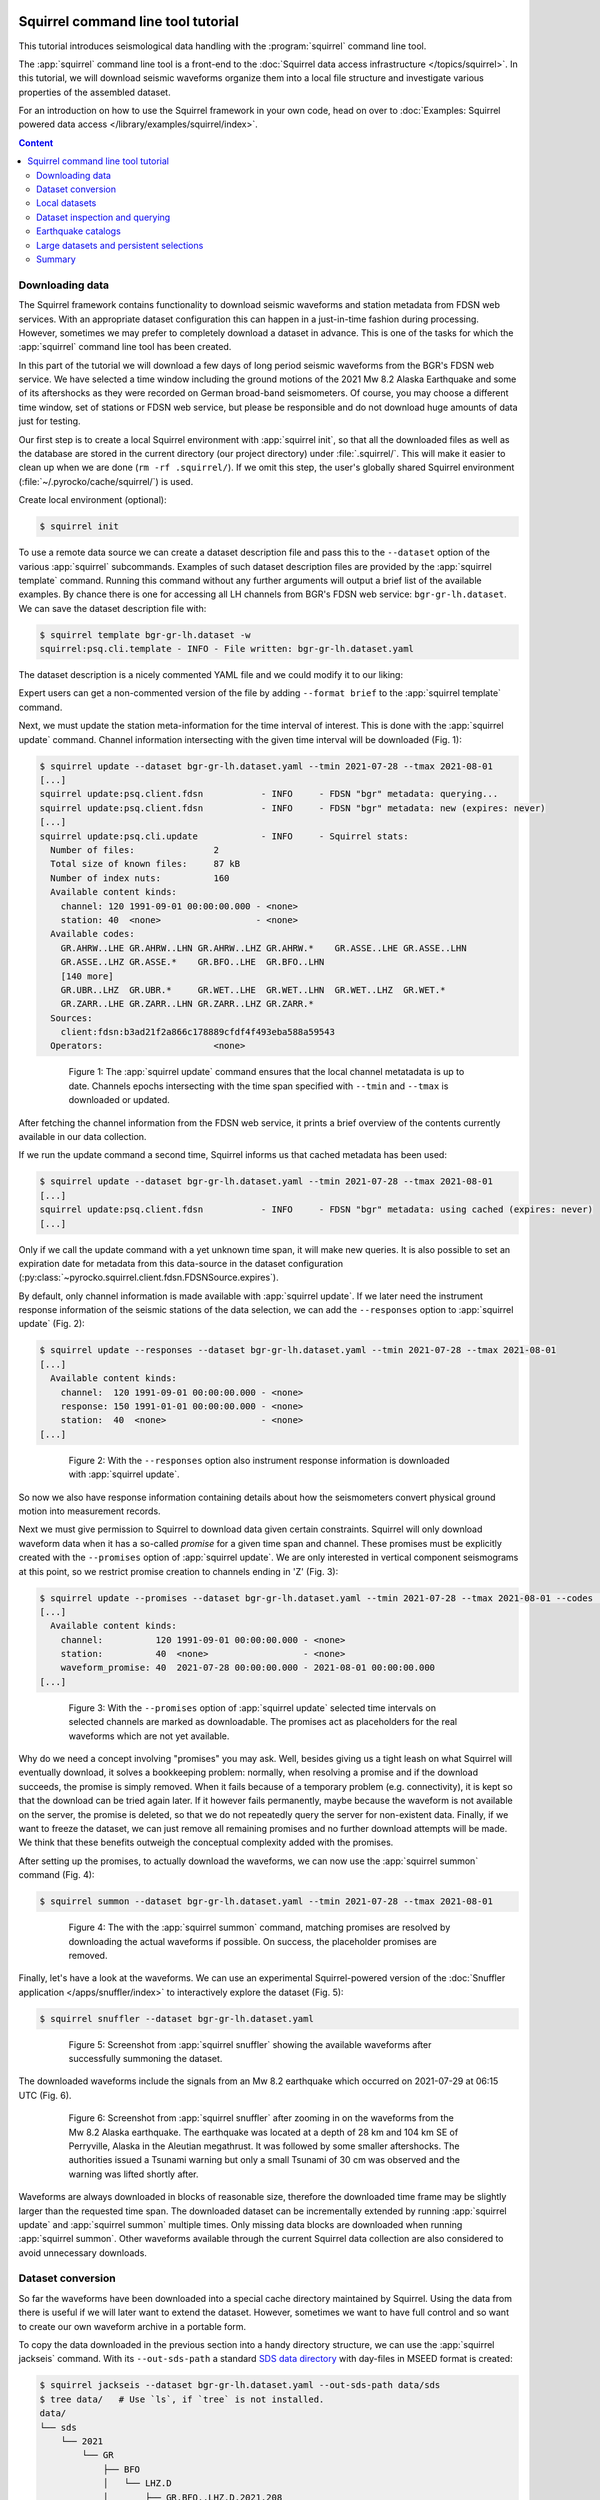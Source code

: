
.. image:: /static/squirrel.svg
   :align: left

Squirrel command line tool tutorial
-----------------------------------

This tutorial introduces seismological data handling with the
:program:`squirrel` command line tool.

.. raw:: html

   <div style="clear:both"></div>

The :app:`squirrel` command line tool is a front-end to the :doc:`Squirrel data
access infrastructure </topics/squirrel>`. In this tutorial,
we will download seismic waveforms organize them into a local file structure
and investigate various properties of the assembled dataset.

For an introduction on how to use the Squirrel framework in your own code, head
on over to :doc:`Examples: Squirrel powered data access
</library/examples/squirrel/index>`.

.. contents :: Content
  :depth: 4


Downloading data
................

The Squirrel framework contains functionality to download seismic waveforms and
station metadata from FDSN web services. With an appropriate dataset
configuration this can happen in a just-in-time fashion during processing.
However, sometimes we may prefer to completely download a dataset in advance.
This is one of the tasks for which the :app:`squirrel`
command line tool has been created.

In this part of the tutorial we will download a few days of long period seismic
waveforms from the BGR's FDSN web service. We have selected a time window
including the ground motions of the 2021 Mw 8.2 Alaska Earthquake and some of
its aftershocks as they were recorded on German broad-band seismometers. Of
course, you may choose a different time window, set of stations or FDSN web
service, but please be responsible and do not download huge amounts of data
just for testing.

Our first step is to create a local Squirrel environment with
:app:`squirrel init`, so that all the downloaded files
as well as the database are stored in the current directory (our project
directory) under :file:`.squirrel/`. This will make it easier to clean up when
we are done (``rm -rf .squirrel/``). If we omit this step, the user's globally
shared Squirrel environment (:file:`~/.pyrocko/cache/squirrel/`) is used.

Create local environment (optional):

.. code-block:: shell-session

    $ squirrel init

To use a remote data source we can create a dataset description file and pass
this to the ``--dataset`` option of the various
:app:`squirrel` subcommands. Examples of such dataset
description files are provided by the
:app:`squirrel template` command. Running this command
without any further arguments will output a brief list of the available
examples. By chance there is one for accessing all LH channels from BGR's FDSN
web service: ``bgr-gr-lh.dataset``. We can save the dataset description file
with:

.. code-block:: shell-session

    $ squirrel template bgr-gr-lh.dataset -w
    squirrel:psq.cli.template - INFO - File written: bgr-gr-lh.dataset.yaml

The dataset description is a nicely commented YAML file and we could modify it
to our liking:

.. code-block:: yaml
    :caption: bgr-gr-lh.dataset.yaml

    --- !squirrel.Dataset

    # All file paths given below are treated relative to the location of this
    # configuration file. Here we may give a common prefix. For example, if the
    # configuration file is in the sub-directory 'PROJECT/config/', set it to '..'
    # so that all paths are relative to 'PROJECT/'.
    path_prefix: '.'

    # Data sources to be added (LocalData, FDSNSource, CatalogSource, ...)
    sources:
    - !squirrel.FDSNSource

      # URL or alias of FDSN site.
      site: bgr

      # Uncomment to let metadata expire in 10 days:
      #expires: 10d

      # Waveforms can be optionally shared with other FDSN client configurations,
      # so that data is not downloaded multiple times. The downside may be that in
      # some cases more data than expected is available (if data was previously
      # downloaded for a different application).
      #shared_waveforms: true

      # FDSN query arguments to make metadata queries.
      # See http://www.fdsn.org/webservices/fdsnws-station-1.1.pdf
      # Time span arguments should not be added here, because they are handled
      # automatically by Squirrel.
      query_args:
        network: 'GR'
        channel: 'LH?'

Expert users can get a non-commented version of the file by adding ``--format
brief`` to the  :app:`squirrel template` command.

Next, we must update the station meta-information for the time interval of
interest. This is done with the
:app:`squirrel update` command. Channel information
intersecting with the given time interval will be downloaded (Fig. 1):

.. code-block:: shell-session

    $ squirrel update --dataset bgr-gr-lh.dataset.yaml --tmin 2021-07-28 --tmax 2021-08-01
    [...]
    squirrel update:psq.client.fdsn           - INFO     - FDSN "bgr" metadata: querying...
    squirrel update:psq.client.fdsn           - INFO     - FDSN "bgr" metadata: new (expires: never)
    [...]
    squirrel update:psq.cli.update            - INFO     - Squirrel stats:
      Number of files:               2
      Total size of known files:     87 kB
      Number of index nuts:          160
      Available content kinds:
        channel: 120 1991-09-01 00:00:00.000 - <none>
        station: 40  <none>                  - <none>
      Available codes:
        GR.AHRW..LHE GR.AHRW..LHN GR.AHRW..LHZ GR.AHRW.*    GR.ASSE..LHE GR.ASSE..LHN
        GR.ASSE..LHZ GR.ASSE.*    GR.BFO..LHE  GR.BFO..LHN
        [140 more]
        GR.UBR..LHZ  GR.UBR.*     GR.WET..LHE  GR.WET..LHN  GR.WET..LHZ  GR.WET.*
        GR.ZARR..LHE GR.ZARR..LHN GR.ZARR..LHZ GR.ZARR.*
      Sources:
        client:fdsn:b3ad21f2a866c178889cfdf4f493eba588a59543
      Operators:                     <none>

.. figure :: /static/squirrel-cli-update.svg
    :align: center
    :alt: squirrel update
    :figwidth: 80%

    Figure 1: The :app:`squirrel update` command
    ensures that the local channel metatadata is up to date. Channels epochs
    intersecting with the time span specified with ``--tmin`` and
    ``--tmax`` is downloaded or updated.


After fetching the channel information from the FDSN web service, it prints a
brief overview of the contents currently available in our data collection.

If we run the update command a second time, Squirrel informs us that cached
metadata has been used:

.. code-block:: shell-session

    $ squirrel update --dataset bgr-gr-lh.dataset.yaml --tmin 2021-07-28 --tmax 2021-08-01
    [...]
    squirrel update:psq.client.fdsn           - INFO     - FDSN "bgr" metadata: using cached (expires: never)
    [...]

Only if we call the update command with a yet unknown time span, it will make
new queries. It is also possible to set an expiration date for metadata from
this data-source in the dataset configuration
(:py:class:`~pyrocko.squirrel.client.fdsn.FDSNSource.expires`).

By default, only channel information is made available with :app:`squirrel
update`. If we later need the instrument response information of the seismic
stations of the data selection, we can add the ``--responses`` option to
:app:`squirrel update` (Fig. 2):

.. code-block:: shell-session

    $ squirrel update --responses --dataset bgr-gr-lh.dataset.yaml --tmin 2021-07-28 --tmax 2021-08-01
    [...]
      Available content kinds:
        channel:  120 1991-09-01 00:00:00.000 - <none>
        response: 150 1991-01-01 00:00:00.000 - <none>
        station:  40  <none>                  - <none>
    [...]

.. figure :: /static/squirrel-cli-update-responses.svg
    :align: center
    :alt: squirrel update --responses
    :figwidth: 80%

    Figure 2: With the ``--responses`` option also instrument response
    information is downloaded with
    :app:`squirrel update`.


So now we also have response information containing details about how the
seismometers convert physical ground motion into measurement records.

Next we must give permission to Squirrel to download data given certain
constraints. Squirrel will only download waveform data when it has a so-called
*promise* for a given time span and channel. These promises must be explicitly
created with the ``--promises`` option of
:app:`squirrel update`. We are only interested in
vertical component seismograms at this point, so we restrict promise creation
to channels ending in 'Z' (Fig. 3):

.. code-block:: shell-session

    $ squirrel update --promises --dataset bgr-gr-lh.dataset.yaml --tmin 2021-07-28 --tmax 2021-08-01 --codes '*.*.*.??Z'
    [...]
      Available content kinds:
        channel:          120 1991-09-01 00:00:00.000 - <none>
        station:          40  <none>                  - <none>
        waveform_promise: 40  2021-07-28 00:00:00.000 - 2021-08-01 00:00:00.000
    [...]

.. figure :: /static/squirrel-cli-update-promises.svg
    :align: center
    :alt: squirrel update --promises
    :figwidth: 80%

    Figure 3: With the ``--promises`` option of
    :app:`squirrel update` selected time intervals on
    selected channels are marked as downloadable. The promises act as
    placeholders for the real waveforms which are not yet available.

Why do we need a concept involving "promises" you may ask. Well, besides giving
us a tight leash on what Squirrel will eventually download, it solves a
bookkeeping problem: normally, when resolving a promise and if the download
succeeds, the promise is simply removed. When it fails because of a temporary
problem (e.g. connectivity), it is kept so that the download can be tried again
later. If it however fails permanently, maybe because the waveform is not
available on the server, the promise is deleted, so that we do not repeatedly
query the server for non-existent data. Finally, if we want to freeze the
dataset, we can just remove all remaining promises and no further download
attempts will be made. We think that these benefits outweigh the conceptual
complexity added with the promises.

After setting up the promises, to actually download the waveforms, we can now
use the  :app:`squirrel summon` command (Fig. 4):

.. code-block:: shell-session

    $ squirrel summon --dataset bgr-gr-lh.dataset.yaml --tmin 2021-07-28 --tmax 2021-08-01

.. figure :: /static/squirrel-cli-summon.svg
    :align: center
    :figwidth: 80%
    :alt: squirrel summon

    Figure 4: The with the :app:`squirrel summon`
    command, matching promises are resolved by downloading the actual waveforms
    if possible. On success, the placeholder promises are removed.


Finally, let's have a look at the waveforms. We can use an experimental
Squirrel-powered version of the :doc:`Snuffler application
</apps/snuffler/index>` to interactively explore the dataset (Fig. 5):

.. code-block:: shell-session

    $ squirrel snuffler --dataset bgr-gr-lh.dataset.yaml

.. figure :: /static/squirrel_tutorial1.png
    :align: center
    :width: 90%
    :figwidth: 80%
    :alt: output of squirrel_tutorial1.png

    Figure 5: Screenshot from :app:`squirrel snuffler`
    showing the available waveforms after successfully summoning the dataset.

The downloaded waveforms include the signals from an Mw 8.2 earthquake which
occurred on 2021-07-29 at 06:15 UTC (Fig. 6).

.. figure :: /static/squirrel_tutorial2.png
    :align: center
    :width: 90%
    :figwidth: 80%
    :alt: output of squirrel_tutorial2.png

    Figure 6: Screenshot from :app:`squirrel snuffler`
    after zooming in on the waveforms from the Mw 8.2 Alaska earthquake. The
    earthquake was located at a depth of 28 km and 104 km SE of Perryville,
    Alaska in the Aleutian megathrust. It was followed by some smaller
    aftershocks. The authorities issued a Tsunami warning but only a small
    Tsunami of 30 cm was observed and the warning was lifted shortly after.

Waveforms are always downloaded in blocks of reasonable size, therefore the
downloaded time frame may be slightly larger than the requested time span. The
downloaded dataset can be incrementally extended by running
:app:`squirrel update` and
:app:`squirrel summon` multiple times. Only missing
data blocks are downloaded when running
:app:`squirrel summon`. Other waveforms available
through the current Squirrel data collection are also considered to avoid
unnecessary downloads.


Dataset conversion
..................

So far the waveforms have been downloaded into a special cache directory
maintained by Squirrel. Using the data from there is useful if we will later
want to extend the dataset. However, sometimes we want to have full control and
so want to create our own waveform archive in a portable form.

To copy the data downloaded in the previous section into a handy directory
structure, we can use the  :app:`squirrel jackseis`
command. With its ``--out-sds-path`` a standard `SDS data directory
<https://www.seiscomp.de/seiscomp3/doc/applications/slarchive/SDS.html>`_ with
day-files in MSEED format is created:

.. code-block:: shell-session

    $ squirrel jackseis --dataset bgr-gr-lh.dataset.yaml --out-sds-path data/sds
    $ tree data/   # Use `ls`, if `tree` is not installed.
    data/
    └── sds
        └── 2021
            └── GR
                ├── BFO
                │   └── LHZ.D
                │       ├── GR.BFO..LHZ.D.2021.208
                │       ├── GR.BFO..LHZ.D.2021.209
                │       ├── GR.BFO..LHZ.D.2021.210
                │       ├── GR.BFO..LHZ.D.2021.211
                │       ├── GR.BFO..LHZ.D.2021.212
                │       └── GR.BFO..LHZ.D.2021.213
                ├── ...

Station metadata is exported when adding the ``--out-meta-path`` option to
:app:`squirrel jackseis`. By default, this exports the
metadata in  StationXML format to the given file path:

.. code-block:: shell-session

    $ squirrel jackseis --dataset bgr-gr-lh.dataset.yaml --out-meta-path meta/stations.xml

We will use the dataset consisting of the waveforms in ``data/sds`` and the
station meta-data in ``meta/stations.xml`` as a "local dataset" in the
following sections.

Local datasets
..............

To inspect some local data holdings, we can use the :doc:`Snuffler application
</apps/snuffler/index>` by calling
:app:`squirrel snuffler`. Files and directories given
to the ``--add`` option are made available. File formats are usually
autodetected and directories are recursively scanned for any readable files.

To look at the dataset that we have created in the previous section of the
tutorial, use:

.. code-block:: shell-session

    $ squirrel snuffler --add data/sds meta/stations.xml

The ``--add`` option is part of a :ref:`group of standardized options
<squirrel_common_options>` to configure the run-time data collection of
Squirrel based programs. If we find ourselves repeatedly specifying the same
file paths over and over again, it may be a good idea to tie them together in a
dataset description file. An example of such a file for local datasets can be
obtained with ``squirrel template local.dataset``. For a nicely organized
project directory, we may want to place the dataset description file into a
subdirectory ``config``:

.. code-block:: shell-session

    $ mkdir config
    $ squirrel template local.dataset > config/alaska.dataset.yaml
    $ nano config/alaska.dataset.yaml   # or use your favourite text editor

Let's modify the file so that our precious waveforms and metadata are found:

.. code-block:: yaml

    --- !squirrel.Dataset

    # All file paths given below are treated relative to the location of this
    # configuration file. Here we may give a common prefix. For example, if the
    # configuration file is in the sub-directory 'PROJECT/config/', set it to '..'
    # so that all paths are relative to 'PROJECT/'.
    path_prefix: '..'

    # Data sources to be added (LocalData, FDSNSource, CatalogSource, ...)
    sources:
    - !squirrel.LocalData  # This data source is for local files.

      # These paths are scanned for waveforms, stations, events.
      paths:
      - 'data/sds'
      - 'meta/stations.xml'

      # Select file format or 'detect' for autodetection.
      format: 'detect'

The paths in the dataset description file are relative to the location of this
file itself. The value of ``path_prefix`` is prepended to all paths. Because
``alaska.dataset.yaml`` is in the projects subdirectory ``config``, we have set
``path_prefix`` to ``'..'``. With this, the rest of the paths can be given
relative to the project directory root.

Now we can look at our waveforms by just passing the dataset description file
to :app:`squirrel snuffler`:

.. code-block:: shell-session

    $ squirrel snuffler --dataset config/alaska.dataset.yaml

With an appropriate configuration of the dataset, local and remote data sources
can be combined. It is also possible to add multiple datasets to a Squirrel
program or to combine ``--dataset`` and ``--add``. Like this, the runtime data
collection can be flexibly composed at program startup. Squirrel maintains
indexes of known files, so that repeated program startups are extremely
efficient. This approach works well with datasets of up to about 100k - 1M
files. For larger data archives, it is possible to create persistent
selections, which we will cover later.

Dataset inspection and querying
...............................

In this part of the tutorial, we will explore some more
:app:`squirrel` subcommands useful when checking data
availability or to hunt down data problems.

Commands like  :app:`squirrel snuffler` will always
first index any unknown files. For large data archives, this can take quite
some time. To perform the indexing in advance use the
:app:`squirrel scan` subcommand:

.. code-block:: shell-session

    $ squirrel scan --dataset config/alaska.dataset.yaml

To obtain a visual representation of the data availability over time on the
terminal use  :app:`squirrel coverage`:

.. code-block:: shell-session

    $ squirrel coverage --dataset config/alaska.dataset.yaml

Use ``--tmin`` and ``--tmax`` to narrow down the displayed time span.

To get all data codes identifying the various stations/channels available in a
data collection, run:

.. code-block:: shell-session

    $ squirrel codes --dataset config/alaska.dataset.yaml

The returned codes (aka channel IDs / stream IDs / NSLC codes) have the form
``NET.STA.LOC.CHA.EXTRA``, where the first four follow the FDSN conventions and
the optional ``EXTRA`` code is for derived data streams within the Squirrel
framework.

Several  :app:`squirrel` subcommands allow querying
for channels using patterns given to the ``--codes`` option. For example
:app:`squirrel nuts` lists index entries. Nuts are the
smallest units of information in the Squirrel framework. To obtain an inventory
listing of everything related to the vertical component of station BFO, we may
run:

.. code-block:: shell-session

    $ squirrel nuts --dataset config/alaska.dataset.yaml --codes '*.BFO.*.??Z'

Or, to find out what files in our collection contain information about station
BFO, run:

.. code-block:: shell-session

    $ squirrel files --dataset config/alaska.dataset.yaml --codes '*.BFO.*.*'

Similarly, it is possible to query by time span (``--tmin``, ``--tmax``) or
content kind (``--kind``), ie. waveform, channel, response, etc.

Conceptually, we should remember that the collection options build up a data
collection and the query options are used to query information from that
collection. The query options never change the collection itself.

Earthquake catalogs
...................

Squirrel can also be used to retrieve and incrementally update earthquake
catalog information from a few selected online catalogs.

Online catalogs can be added to the
:py:gattr:`~pyrocko.squirrel.dataset.Dataset.sources` in a dataset description.
In this example we will use events with a magnitude above 7.0 from the `GEOFON
earthquake catalog <https://geofon.gfz-potsdam.de/eqinfo/list.php>`_:

.. code-block:: yaml

    --- !squirrel.Dataset
    path_prefix: '..'
    sources:
    - !squirrel.LocalData  # This data source is for local files.
      paths:
      - 'data/sds'
      - 'meta/stations.xml'

    - !squirrel.CatalogSource
      catalog: geofon
      query_args:
        magmin: 7.0

To make sure that the local excerpt of the catalog is up to date for a given
time span, we must call :app:`squirrel update` with
the dataset description and the desired time span:

.. code-block:: shell-session

    $ squirrel update --dataset config/alaska.dataset.yaml --tmin 2021-07-28 --tmax 2021-08-01

Again, as we have seen with waveforms and station metadata, Squirrel is lazy
and tries to avoid duplicate downloads of event information. It uses the
locally cached information when possible. To make our dataset aware of updates
in the upstream catalog, we can to set an expiration time for the cached
information
(:py:class:`~pyrocko.squirrel.client.catalog.CatalogSource.expires`) or a time
period for which new data is considered unreliable
(:py:class:`~pyrocko.squirrel.client.catalog.CatalogSource.anxious`).

Large datasets and persistent selections
........................................

So far, the runtime data selection used in each squirrel command has been
composed at each startup. For example when running ``squirrel snuffler --add
data/sds meta/stations.xml``, a temporary database is created with all the
content given to ``--add``. This temporary database is deleted again when
``squirrel snuffler`` exits. The advantage of this approach is that we can very
flexibly combine what data should be available in each processing step. The
disadvantage is that the creation of the temporary database takes some time and
leads to slow program startup for large datasets. To use a persistent instead
of a temporary database, use the ``--persistent`` option. This option takes the
name of the persistent selection which will be created or used as an argument.
For example, to create a persistent selection named ``alaska``, and add all
files in ``data/sds``, run:

.. code-block:: shell-session

    $ squirrel snuffler --persistent alaska --add data/sds

To look at the newly created selection:

.. code-block:: shell-session

    $ squirrel snuffler --persistent alaska

We can also add further data to the selection:

.. code-block:: shell-session

    $ squirrel snuffler --persistent alaska --add meta/stations.xml

It is possible to create multiple persistent selections but each one adds some
internal bookkeeping overhead which can impact the overall performance of the
database.

Existing persistent selections can be listed:

.. code-block:: shell-session

    $ squirrel persistent list

To remove again the persistent selection ``alaska``:

.. code-block:: shell-session

    $ squirrel persistent delete alaska

Persistent selections trade flexibility against program startup time.

Summary
.......

The :doc:`Squirrel framework </library/reference/squirrel/index>` provides a
unified interface to query and access seismic waveforms, station meta-data and
event information from local file collections and remote data sources. For
prompt responses, a database setup is used under the hood. To speed up
assemblage of ad-hoc data selections, files are indexed on first use and the
extracted meta-data is remembered for subsequent accesses.

The :app:`squirrel` tool provides some of the features of the Squirrel
framework on the command line. In this tutorial, we have seen how we can use it
to perform some every day seismological tasks such as downloading data from
FDSN web services, dataset conversion and inspection.

For an introduction on how to use the Squirrel framework in your own code,
see :ref:`squirrel_api_cli_example`.
